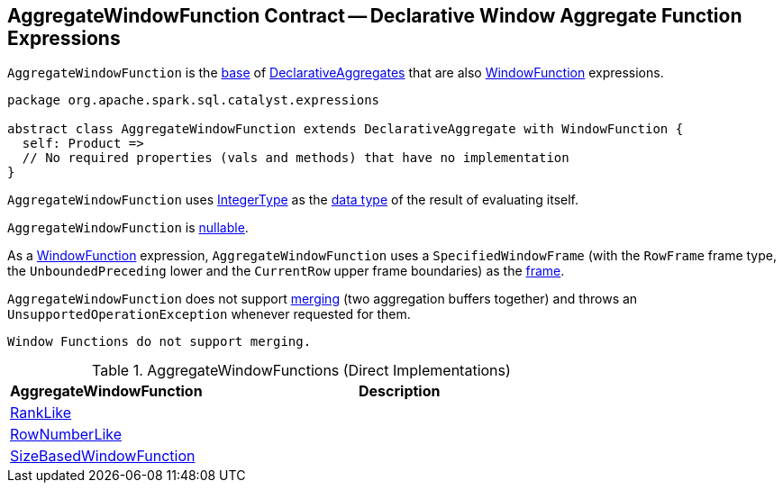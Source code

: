 == [[AggregateWindowFunction]] AggregateWindowFunction Contract -- Declarative Window Aggregate Function Expressions

`AggregateWindowFunction` is the <<contract, base>> of <<extensions, DeclarativeAggregates>> that are also <<spark-sql-Expression-WindowFunction.adoc#, WindowFunction>> expressions.

[[contract]]
[source, scala]
----
package org.apache.spark.sql.catalyst.expressions

abstract class AggregateWindowFunction extends DeclarativeAggregate with WindowFunction {
  self: Product =>
  // No required properties (vals and methods) that have no implementation
}
----

[[dataType]]
`AggregateWindowFunction` uses <<spark-sql-DataType.adoc#IntegerType, IntegerType>> as the <<spark-sql-Expression.adoc#dataType, data type>> of the result of evaluating itself.

[[nullable]]
`AggregateWindowFunction` is <<spark-sql-Expression.adoc#nullable, nullable>>.

[[frame]]
As a <<spark-sql-Expression-WindowFunction.adoc#, WindowFunction>> expression, `AggregateWindowFunction` uses a `SpecifiedWindowFrame` (with the `RowFrame` frame type, the `UnboundedPreceding` lower and the `CurrentRow` upper frame boundaries) as the <<spark-sql-Expression-WindowFunction.adoc#frame, frame>>.

[[mergeExpressions]]
`AggregateWindowFunction` does not support <<spark-sql-Expression-DeclarativeAggregate.adoc#mergeExpressions, merging>> (two aggregation buffers together) and throws an `UnsupportedOperationException` whenever requested for them.

```
Window Functions do not support merging.
```

[[extensions]]
.AggregateWindowFunctions (Direct Implementations)
[cols="1,2",options="header",width="100%"]
|===
| AggregateWindowFunction
| Description

| <<spark-sql-Expression-RankLike.adoc#, RankLike>>
| [[RankLike]]

| <<spark-sql-Expression-RowNumberLike.adoc#, RowNumberLike>>
| [[RowNumberLike]]

| <<spark-sql-Expression-SizeBasedWindowFunction.adoc#, SizeBasedWindowFunction>>
| [[SizeBasedWindowFunction]]
|===
